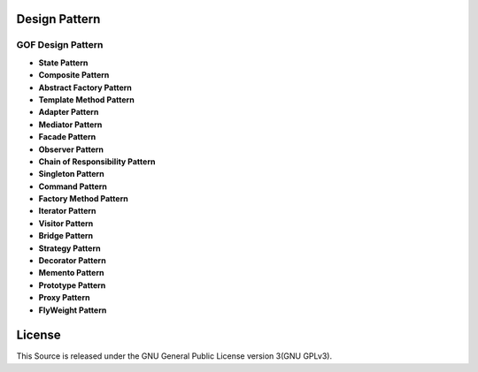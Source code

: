 ==============
Design Pattern
==============

GOF Design Pattern
===================

- **State Pattern**

- **Composite Pattern**

- **Abstract Factory Pattern**

- **Template Method Pattern**

- **Adapter Pattern**

- **Mediator Pattern**

- **Facade Pattern**

- **Observer Pattern**

- **Chain of Responsibility Pattern**

- **Singleton Pattern**

- **Command Pattern**

- **Factory Method Pattern**

- **Iterator Pattern**

- **Visitor Pattern**

- **Bridge Pattern**

- **Strategy Pattern**

- **Decorator Pattern**

- **Memento Pattern**

- **Prototype Pattern**

- **Proxy Pattern**

- **FlyWeight Pattern**

=======
License
=======

This Source is released under the GNU General Public License version 3(GNU GPLv3).
